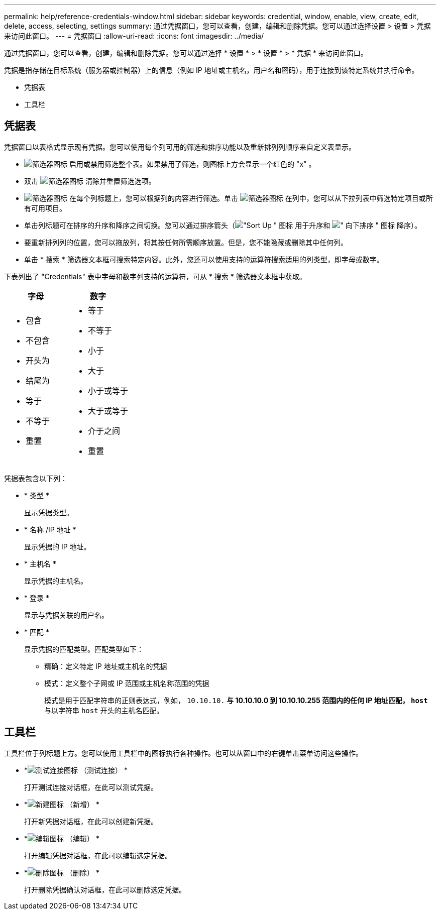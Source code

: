 ---
permalink: help/reference-credentials-window.html 
sidebar: sidebar 
keywords: credential, window, enable, view, create, edit, delete, access, selecting, settings 
summary: 通过凭据窗口，您可以查看，创建，编辑和删除凭据。您可以通过选择设置 > 设置 > 凭据来访问此窗口。 
---
= 凭据窗口
:allow-uri-read: 
:icons: font
:imagesdir: ../media/


[role="lead"]
通过凭据窗口，您可以查看，创建，编辑和删除凭据。您可以通过选择 * 设置 * > * 设置 * > * 凭据 * 来访问此窗口。

凭据是指存储在目标系统（服务器或控制器）上的信息（例如 IP 地址或主机名，用户名和密码），用于连接到该特定系统并执行命令。

* 凭据表
* 工具栏




== 凭据表

凭据窗口以表格式显示现有凭据。您可以使用每个列可用的筛选和排序功能以及重新排列列顺序来自定义表显示。

* image:../media/filter_icon_wfa.gif["筛选器图标"] 启用或禁用筛选整个表。如果禁用了筛选，则图标上方会显示一个红色的 "x" 。
* 双击 image:../media/filter_icon_wfa.gif["筛选器图标"] 清除并重置筛选选项。
* image:../media/wfa_filter_icon.gif["筛选器图标"] 在每个列标题上，您可以根据列的内容进行筛选。单击 image:../media/wfa_filter_icon.gif["筛选器图标"] 在列中，您可以从下拉列表中筛选特定项目或所有可用项目。
* 单击列标题可在排序的升序和降序之间切换。您可以通过排序箭头（image:../media/wfa_sortarrow_up_icon.gif["\"Sort Up \" 图标"] 用于升序和 image:../media/wfa_sortarrow_down_icon.gif["\" 向下排序 \" 图标"] 降序）。
* 要重新排列列的位置，您可以拖放列，将其按任何所需顺序放置。但是，您不能隐藏或删除其中任何列。
* 单击 * 搜索 * 筛选器文本框可搜索特定内容。此外，您还可以使用支持的运算符搜索适用的列类型，即字母或数字。


下表列出了 "Credentials" 表中字母和数字列支持的运算符，可从 * 搜索 * 筛选器文本框中获取。

[cols="2*"]
|===
| 字母 | 数字 


 a| 
* 包含
* 不包含
* 开头为
* 结尾为
* 等于
* 不等于
* 重置

 a| 
* 等于
* 不等于
* 小于
* 大于
* 小于或等于
* 大于或等于
* 介于之间
* 重置


|===
凭据表包含以下列：

* * 类型 *
+
显示凭据类型。

* * 名称 /IP 地址 *
+
显示凭据的 IP 地址。

* * 主机名 *
+
显示凭据的主机名。

* * 登录 *
+
显示与凭据关联的用户名。

* * 匹配 *
+
显示凭据的匹配类型。匹配类型如下：

+
** 精确：定义特定 IP 地址或主机名的凭据
** 模式：定义整个子网或 IP 范围或主机名称范围的凭据
+
模式是用于匹配字符串的正则表达式，例如， `10.10.10.*` 与 10.10.10.0 到 10.10.10.255 范围内的任何 IP 地址匹配， `host*` 与以字符串 `host` 开头的主机名匹配。







== 工具栏

工具栏位于列标题上方。您可以使用工具栏中的图标执行各种操作。也可以从窗口中的右键单击菜单访问这些操作。

* *image:../media/test_connectivity_wfa_icon.gif["测试连接图标"] （测试连接） *
+
打开测试连接对话框，在此可以测试凭据。

* *image:../media/new_wfa_icon.gif["新建图标"] （新增） *
+
打开新凭据对话框，在此可以创建新凭据。

* *image:../media/edit_wfa_icon.gif["编辑图标"] （编辑） *
+
打开编辑凭据对话框，在此可以编辑选定凭据。

* *image:../media/delete_wfa_icon.gif["删除图标"] （删除） *
+
打开删除凭据确认对话框，在此可以删除选定凭据。


